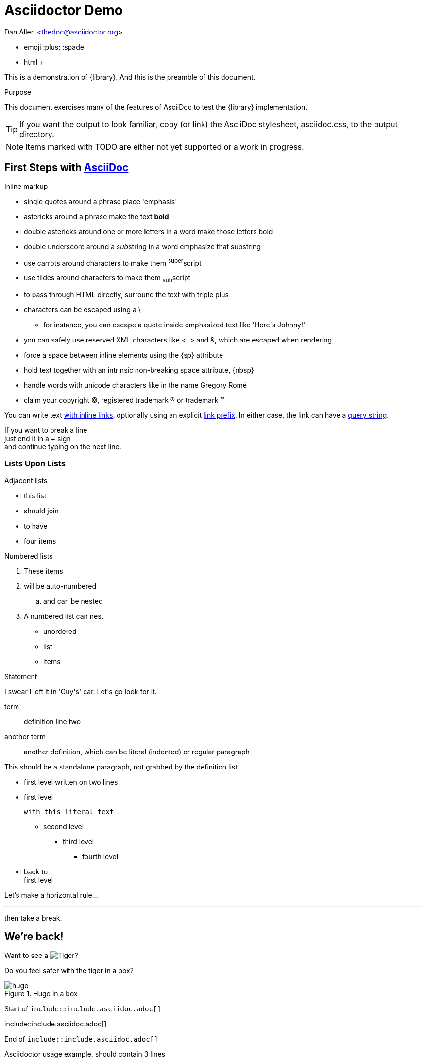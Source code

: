 = Asciidoctor Demo

////
Big ol' comment

sittin' right 'tween this here title 'n header metadata
////
Dan Allen <thedoc@asciidoctor.org>

* emoji :plus: :spade:
* html &#43;

[role='lead']
This is a demonstration of {library}. And this is the preamble of this document.

[[purpose]]
.Purpose
****
This document exercises many of the features of AsciiDoc to test the {library} implementation.
****

TIP: If you want the output to look familiar, copy (or link) the AsciiDoc stylesheet, asciidoc.css, to the output directory.

NOTE: Items marked with TODO are either not yet supported or a work in progress.

[[first,First Steps]]
== First Steps with http://asciidoc.org[AsciiDoc]

.Inline markup
* single quotes around a phrase place 'emphasis'
* astericks around a phrase make the text *bold*
* double astericks around one or more **l**etters in a word make those letters bold
* double underscore around a __sub__string in a word emphasize that substring
* use carrots around characters to make them ^super^script
* use tildes around characters to make them ~sub~script
ifdef::basebackend-html[]
* to pass through +++<u>HTML</u>+++ directly, surround the text with triple plus
endif::basebackend-html[]
ifdef::basebackend-docbook[]
* to pass through +++<constant>XML</constant>+++ directly, surround the text with triple plus
endif::basebackend-docbook[]

// separate two adjacent lists using a line comment (only the leading // is required)

- characters can be escaped using a {backslash}
* for instance, you can escape a quote inside emphasized text like 'Here\'s Johnny!'
- you can safely use reserved XML characters like <, > and &, which are escaped when rendering
- force a space{sp}between inline elements using the \{sp} attribute
- hold text together with an intrinsic non-breaking{nbsp}space attribute, \{nbsp}
- handle words with unicode characters like in the name Gregory Romé
- claim your copyright (C), registered trademark (R) or trademark (TM)

You can write text http://example.com[with inline links], optionally{sp}using an explicit link:http://example.com[link prefix]. In either case, the link can have a http://example.com?foo=bar&lang=en[query string].

If you want to break a line +
just end it in a {plus} sign +
and continue typing on the next line.

=== Lists Upon Lists

.Adjacent lists
* this list
* should join

* to have
* four items

[[numbered]]
.Numbered lists
. These items
. will be auto-numbered
.. and can be nested
. A numbered list can nest
* unordered
* list
* items

.Statement
I swear I left it in 'Guy\'s' car. Let\'s go look for it.

[[defs]]
term::
definition
line two
[[another_term]]another term::

  another definition, which can be literal (indented) or regular paragraph

This should be a standalone paragraph, not grabbed by the definition list.

[[nested]]
* first level
written on two lines
* first level
+
....
with this literal text
....
+
** second level
*** third level
- fourth level
* back to +
first level

// this is just a comment

Let's make a horizontal rule...

'''

then take a break.


== We're back!

Want to see a image:/img/hugo.png[Tiger]?

Do you feel safer with the tiger in a box?

.Hugo in a box
image::/img/hugo.png[]


****
Start of `include::include.asciidoc.adoc[]`
****

\include::include.asciidoc.adoc[]

****
End of `include::include.asciidoc.adoc[]`
****

.Asciidoctor usage example, should contain 3 lines
[source, ruby]
----
doc = Asciidoctor::Document.new("*This* is it!", :header_footer => false)

puts doc.render
----

// FIXME: use ifdef to show output according to backend
Here's what it outputs (using the built-in templates):

....
<div class="paragraph">
  <p><strong>This</strong> is it!</p>
</div>
....

=== ``Quotes''

____
AsciiDoc is 'so' *powerful*!
____

This verse comes to mind.

[verse]
La la la

Here's another quote:

[quote, Sir Arthur Conan Doyle, The Adventures of Sherlock Holmes]
____
When you have eliminated all which is impossible, then whatever remains, however improbable, must be the truth.
____

=== Getting Literal [[literally]]

 Want to get literal? Just prefix a line with a space (just one will do).

....
I'll join that party, too.
....

We forgot to mention in <<numbered>> that you can change the numbering style.

.. first item (yeah!)
.. second item, looking `so mono`
.. third item, +mono+ it is!

That was literal

=== Passthrough block

++++
<details>
<summary>Passthrough means pure HTML</summary>

Ghost from this <a href="https://codepen.io/scoooooooby/pen/pecdI">codepen</a>

<style type="text/css">
div#svg-animation-container {
  background-color: #ff4814;
}
.ghost {
  animation: float 3s ease-out infinite;
}
@keyframes float {
  50% {
    transform: translate(0, 20px);
  }
}
.shadowFrame {
  width: 130px;
  margin-top: 15px;
}
.shadow {
  animation: shrink 3s ease-out infinite;
  transform-origin: center center;
}
.shadow ellipse {
  transform-origin: center center;
}
@keyframes shrink {
  0% {
    width: 90%;
    margin: 0 5%;
  }
  50% {
    width: 60%;
    margin: 0 18%;
  }
  100% {
    width: 90%;
    margin: 0 5%;
  }
}
</style>
<div id="svg-animation-container">
<svg class="ghost" version="1.1" id="Layer_1" xmlns="http://www.w3.org/2000/svg" xmlns:xlink="http://www.w3.org/1999/xlink" x="0px" y="0px"
	 width="127.433px" height="132.743px" viewBox="0 0 127.433 132.743" enable-background="new 0 0 127.433 132.743"
	 xml:space="preserve">
<path fill="#FFF6F4" d="M116.223,125.064c1.032-1.183,1.323-2.73,1.391-3.747V54.76c0,0-4.625-34.875-36.125-44.375
	s-66,6.625-72.125,44l-0.781,63.219c0.062,4.197,1.105,6.177,1.808,7.006c1.94,1.811,5.408,3.465,10.099-0.6
	c7.5-6.5,8.375-10,12.75-6.875s5.875,9.75,13.625,9.25s12.75-9,13.75-9.625s4.375-1.875,7,1.25s5.375,8.25,12.875,7.875
	s12.625-8.375,12.625-8.375s2.25-3.875,7.25,0.375s7.625,9.75,14.375,8.125C114.739,126.01,115.412,125.902,116.223,125.064z"/>
<circle fill="#013E51" cx="86.238" cy="57.885" r="6.667"/>
<circle fill="#013E51" cx="40.072" cy="57.885" r="6.667"/>
<path fill="#013E51" d="M71.916,62.782c0.05-1.108-0.809-2.046-1.917-2.095c-0.673-0.03-1.28,0.279-1.667,0.771
	c-0.758,0.766-2.483,2.235-4.696,2.358c-1.696,0.094-3.438-0.625-5.191-2.137c-0.003-0.003-0.007-0.006-0.011-0.009l0.002,0.005
	c-0.332-0.294-0.757-0.488-1.235-0.509c-1.108-0.049-2.046,0.809-2.095,1.917c-0.032,0.724,0.327,1.37,0.887,1.749
	c-0.001,0-0.002-0.001-0.003-0.001c2.221,1.871,4.536,2.88,6.912,2.986c0.333,0.014,0.67,0.012,1.007-0.01
	c3.163-0.191,5.572-1.942,6.888-3.166l0.452-0.453c0.021-0.019,0.04-0.041,0.06-0.061l0.034-0.034
	c-0.007,0.007-0.015,0.014-0.021,0.02C71.666,63.771,71.892,63.307,71.916,62.782z"/>
<circle fill="#FCEFED" stroke="#FEEBE6" stroke-miterlimit="10" cx="18.614" cy="99.426" r="3.292"/>
<circle fill="#FCEFED" stroke="#FEEBE6" stroke-miterlimit="10" cx="95.364" cy="28.676" r="3.291"/>
<circle fill="#FCEFED" stroke="#FEEBE6" stroke-miterlimit="10" cx="24.739" cy="93.551" r="2.667"/>
<circle fill="#FCEFED" stroke="#FEEBE6" stroke-miterlimit="10" cx="101.489" cy="33.051" r="2.666"/>
<circle fill="#FCEFED" stroke="#FEEBE6" stroke-miterlimit="10" cx="18.738" cy="87.717" r="2.833"/>
<path fill="#FCEFED" stroke="#FEEBE6" stroke-miterlimit="10" d="M116.279,55.814c-0.021-0.286-2.323-28.744-30.221-41.012
	c-7.806-3.433-15.777-5.173-23.691-5.173c-16.889,0-30.283,7.783-37.187,15.067c-9.229,9.736-13.84,26.712-14.191,30.259
	l-0.748,62.332c0.149,2.133,1.389,6.167,5.019,6.167c1.891,0,4.074-1.083,6.672-3.311c4.96-4.251,7.424-6.295,9.226-6.295
	c1.339,0,2.712,1.213,5.102,3.762c4.121,4.396,7.461,6.355,10.833,6.355c2.713,0,5.311-1.296,7.942-3.962
	c3.104-3.145,5.701-5.239,8.285-5.239c2.116,0,4.441,1.421,7.317,4.473c2.638,2.8,5.674,4.219,9.022,4.219
	c4.835,0,8.991-2.959,11.27-5.728l0.086-0.104c1.809-2.2,3.237-3.938,5.312-3.938c2.208,0,5.271,1.942,9.359,5.936
	c0.54,0.743,3.552,4.674,6.86,4.674c1.37,0,2.559-0.65,3.531-1.932l0.203-0.268L116.279,55.814z M114.281,121.405
	c-0.526,0.599-1.096,0.891-1.734,0.891c-2.053,0-4.51-2.82-5.283-3.907l-0.116-0.136c-4.638-4.541-7.975-6.566-10.82-6.566
	c-3.021,0-4.884,2.267-6.857,4.667l-0.086,0.104c-1.896,2.307-5.582,4.999-9.725,4.999c-2.775,0-5.322-1.208-7.567-3.59
	c-3.325-3.528-6.03-5.102-8.772-5.102c-3.278,0-6.251,2.332-9.708,5.835c-2.236,2.265-4.368,3.366-6.518,3.366
	c-2.772,0-5.664-1.765-9.374-5.723c-2.488-2.654-4.29-4.395-6.561-4.395c-2.515,0-5.045,2.077-10.527,6.777
	c-2.727,2.337-4.426,2.828-5.37,2.828c-2.662,0-3.017-4.225-3.021-4.225l0.745-62.163c0.332-3.321,4.767-19.625,13.647-28.995
	c3.893-4.106,10.387-8.632,18.602-11.504c-0.458,0.503-0.744,1.165-0.744,1.898c0,1.565,1.269,2.833,2.833,2.833
	c1.564,0,2.833-1.269,2.833-2.833c0-1.355-0.954-2.485-2.226-2.764c4.419-1.285,9.269-2.074,14.437-2.074
	c7.636,0,15.336,1.684,22.887,5.004c26.766,11.771,29.011,39.047,29.027,39.251V121.405z"/>
</svg>



  <p class="shadowFrame"><svg version="1.1" class="shadow" id="Layer_1" xmlns="http://www.w3.org/2000/svg" xmlns:xlink="http://www.w3.org/1999/xlink" x="61px" y="20px"
	 width="122.436px" height="39.744px" viewBox="0 0 122.436 39.744" enable-background="new 0 0 122.436 39.744"
	 xml:space="preserve">
<ellipse fill="#EF3D23" cx="61.128" cy="19.872" rx="49.25" ry="8.916"/>
    </svg></p>
</div>


</summary>
++++


// This attribute line will get reattached to the next block
// despite being followed by a trailing blank line
[id='wrapup']

== Wrap-up

NOTE: AsciiDoc is quite cool, you should try it!

//[TIP]
//.Info
//=====
//Go to this URL to learn more about it:
//
//* http://asciidoc.org
//
//Or you could return to the xref:first[] or <<purpose,Purpose>>.
//=====

Here's a reference to the definition of <<another_term>>, in case you forgot it.

[NOTE]
One more thing. Happy documenting!

[[google]]When all else fails, head over to <http://google.com>.



